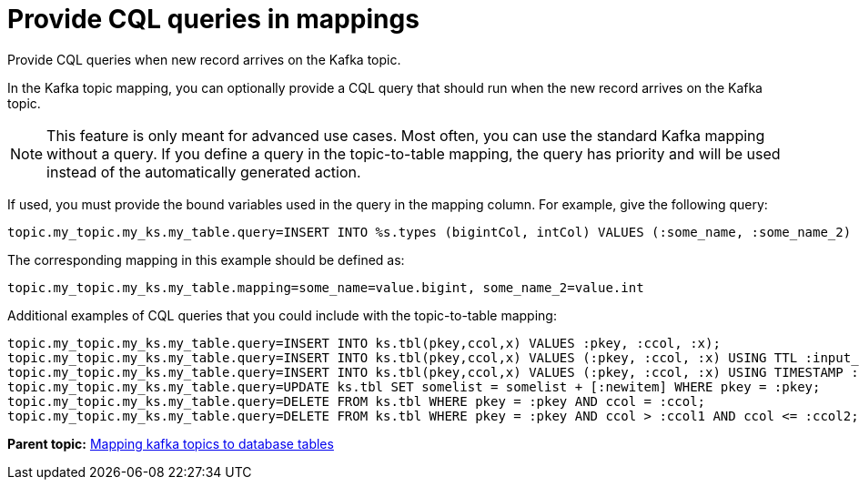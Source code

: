[#kafkaCqlQuery]
= Provide CQL queries in mappings
:imagesdir: _images

Provide CQL queries when new record arrives on the Kafka topic.

In the Kafka topic mapping, you can optionally provide a CQL query that should run when the new record arrives on the Kafka topic.

NOTE: This feature is only meant for advanced use cases.
Most often, you can use the standard Kafka mapping without a query.
If you define a query in the topic-to-table mapping, the query has priority and will be used instead of the automatically generated action.

If used, you must provide the bound variables used in the query in the mapping column.
For example, give the following query:

[source,no-highlight]
----
topic.my_topic.my_ks.my_table.query=INSERT INTO %s.types (bigintCol, intCol) VALUES (:some_name, :some_name_2)
----

The corresponding mapping in this example should be defined as:

[source,no-highlight]
----
topic.my_topic.my_ks.my_table.mapping=some_name=value.bigint, some_name_2=value.int
----

Additional examples of CQL queries that you could include with the topic-to-table mapping:

----
topic.my_topic.my_ks.my_table.query=INSERT INTO ks.tbl(pkey,ccol,x) VALUES :pkey, :ccol, :x);
topic.my_topic.my_ks.my_table.query=INSERT INTO ks.tbl(pkey,ccol,x) VALUES (:pkey, :ccol, :x) USING TTL :input_ttl;
topic.my_topic.my_ks.my_table.query=INSERT INTO ks.tbl(pkey,ccol,x) VALUES (:pkey, :ccol, :x) USING TIMESTAMP :input_ts;
topic.my_topic.my_ks.my_table.query=UPDATE ks.tbl SET somelist = somelist + [:newitem] WHERE pkey = :pkey;
topic.my_topic.my_ks.my_table.query=DELETE FROM ks.tbl WHERE pkey = :pkey AND ccol = :ccol;
topic.my_topic.my_ks.my_table.query=DELETE FROM ks.tbl WHERE pkey = :pkey AND ccol > :ccol1 AND ccol <= :ccol2;
----

*Parent topic:* xref:../kafka/kafkaMapTopicTable.adoc[Mapping kafka topics to database tables]
